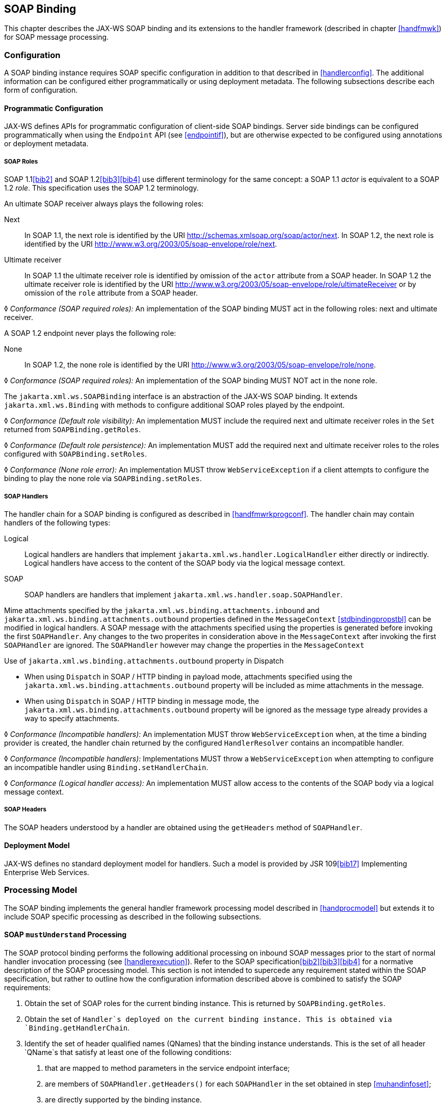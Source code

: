 //
// Copyright (c) 2020 Contributors to the Eclipse Foundation
//

[[soapbindchap]]
== SOAP Binding

This chapter describes the JAX-WS SOAP binding and its extensions to the
handler framework (described in chapter <<handfmwk>>) for SOAP message
processing.

[[configuration-1]]
=== Configuration

A SOAP binding instance requires SOAP specific configuration in addition
to that described in <<handlerconfig>>. The additional information
can be configured either programmatically or using deployment metadata.
The following subsections describe each form of configuration.

[[programmatic-configuration]]
==== Programmatic Configuration

JAX-WS defines APIs for programmatic configuration of client-side SOAP
bindings. Server side bindings can be configured programmatically when
using the `Endpoint` API (see <<endpointif>>), but are otherwise expected
to be configured using annotations or deployment metadata.

[[soap-roles]]
===== SOAP Roles

SOAP 1.1<<bib2>> and SOAP 1.2<<bib3>><<bib4>> use different terminology
for the same concept: a SOAP 1.1 _actor_ is equivalent to a SOAP 1.2
_role_. This specification uses the SOAP 1.2 terminology.

An ultimate SOAP receiver always plays the following roles:

Next::
In SOAP 1.1, the next role is identified by the URI
http://schemas.xmlsoap.org/soap/actor/next. In SOAP 1.2, the next role
is identified by the URI
http://www.w3.org/2003/05/soap-envelope/role/next.
Ultimate receiver::
In SOAP 1.1 the ultimate receiver role is identified by omission of
the `actor` attribute from a SOAP header. In SOAP 1.2 the ultimate
receiver role is identified by the URI
http://www.w3.org/2003/05/soap-envelope/role/ultimateReceiver or by
omission of the `role` attribute from a SOAP header.

&#9674; _Conformance (SOAP required roles):_ An implementation of the SOAP binding MUST act in
the following roles: next and ultimate receiver.

A SOAP 1.2 endpoint never plays the following role:

None::
In SOAP 1.2, the none role is identified by the URI
http://www.w3.org/2003/05/soap-envelope/role/none.

&#9674; _Conformance (SOAP required roles):_ An implementation of the SOAP binding MUST NOT act
in the none role.

The `jakarta.xml.ws.SOAPBinding` interface is an abstraction of the JAX-WS
SOAP binding. It extends `jakarta.xml.ws.Binding` with methods to
configure additional SOAP roles played by the endpoint.

&#9674; _Conformance (Default role visibility):_ An implementation MUST include the required
next and ultimate receiver roles in the `Set` returned from
`SOAPBinding.getRoles`.

&#9674; _Conformance (Default role persistence):_ An implementation MUST add the required next
and ultimate receiver roles to the roles configured with
`SOAPBinding.setRoles`.

&#9674; _Conformance (None role error):_ An implementation MUST throw `WebServiceException` if
a client attempts to configure the binding to play the none role via
`SOAPBinding.setRoles`.

[[soapbindchaphand]]
===== SOAP Handlers

The handler chain for a SOAP binding is configured as described in
<<handfmwrkprogconf>>. The handler chain may contain handlers of
the following types:

Logical::
Logical handlers are handlers that implement
`jakarta.xml.ws.handler.LogicalHandler` either directly or indirectly.
Logical handlers have access to the content of the SOAP body via the
logical message context.
SOAP::
SOAP handlers are handlers that implement
`jakarta.xml.ws.handler.soap.SOAPHandler`.

Mime attachments specified by the
`jakarta.xml.ws.binding.attachments.inbound` and
`jakarta.xml.ws.binding.attachments.outbound` properties defined in the
`MessageContext` <<stdbindingpropstbl>> can be modified in logical
handlers. A SOAP message with the attachments specified using the
properties is generated before invoking the first `SOAPHandler`. Any
changes to the two properites in consideration above in the
`MessageContext` after invoking the first `SOAPHandler` are ignored. The
`SOAPHandler` however may change the properties in the `MessageContext`

Use of `jakarta.xml.ws.binding.attachments.outbound` property in Dispatch

* When using `Dispatch` in SOAP / HTTP binding in payload mode,
attachments specified using the
`jakarta.xml.ws.binding.attachments.outbound` property will be included as
mime attachments in the message.
* When using `Dispatch` in SOAP / HTTP binding in message mode, the
`jakarta.xml.ws.binding.attachments.outbound` property will be ignored as
the message type already provides a way to specify attachments.

&#9674; _Conformance (Incompatible handlers):_ An implementation MUST throw
`WebServiceException` when, at the time a binding provider is created,
the handler chain returned by the configured `HandlerResolver` contains
an incompatible handler.

&#9674; _Conformance (Incompatible handlers):_ Implementations MUST throw a
`WebServiceException` when attempting to configure an incompatible
handler using `Binding.setHandlerChain`.

&#9674; _Conformance (Logical handler access):_ An implementation MUST allow access to the
contents of the SOAP body via a logical message context.

[[soap-headers]]
===== SOAP Headers

The SOAP headers understood by a handler are obtained using the
`getHeaders` method of `SOAPHandler`.

[[deployment-model-1]]
==== Deployment Model

JAX-WS defines no standard deployment model for handlers. Such a model
is provided by JSR 109<<bib17>> Implementing Enterprise
Web Services.

[[processing-model]]
=== Processing Model

The SOAP binding implements the general handler framework processing
model described in <<handprocmodel>> but extends it to include
SOAP specific processing as described in the following subsections.

[[soapmuprocrules]]
==== SOAP `mustUnderstand` Processing

The SOAP protocol binding performs the following additional processing
on inbound SOAP messages prior to the start of normal handler invocation
processing (see <<handlerexecution>>). Refer to the SOAP
specification<<bib2>><<bib3>><<bib4>> for a normative description of the
SOAP processing model. This section is not intended to supercede any
requirement stated within the SOAP specification, but rather to outline
how the configuration information described above is combined to satisfy
the SOAP requirements:

[id="muhandroleset"]
1.  Obtain the set of SOAP roles for the current binding
instance. This is returned by `SOAPBinding.getRoles`.
[id="muhandinfoset"]
2.  Obtain the set of `Handler`s deployed on the current
binding instance. This is obtained via `Binding.getHandlerChain`.
[id="muunderstoodheaders"]
3.  Identify the set of header qualified names
(QNames) that the binding instance understands. This is the set of all
header `QName`s that satisfy at least one of the following conditions:
a.  that are mapped to method parameters in the service endpoint
interface;
b.  are members of `SOAPHandler.getHeaders()` for each `SOAPHandler` in
the set obtained in step <<muhandinfoset>>;
c.  are directly supported by the binding instance.
4.  <<mutargettedheaders>> Identify the set of must understand headers in
the inbound message that are targeted at this node. This is the set of
all headers with a `mustUnderstand` attribute whose value is `1` or
`true` and an `actor` or `role` attribute whose value is in the set
obtained in step <<muhandroleset>>.
5.  For each header in the set obtained in step <<mutargettedheaders>>,
the header is understood if its QName is in the set identified in step
<<muunderstoodheaders>>.
6.  If every header in the set obtained in step <<mutargettedheaders>> is
understood, then the node understands how to process the message.
Otherwise the node does not understand how to process the message.
7.  If the node does not understand how to process the message, then
neither handlers nor the endpoint are invoked and instead the binding
generates a SOAP must understand exception. Subsequent actions depend on
whether the message exchange pattern (MEP) in use requires a response to
the message currently being processed or not:
+
Response::
The message direction is reversed and the binding dispatches the SOAP
must understand exception (see <<soap11excepthandling>>).
No response::
The binding dispatches the SOAP must understand exception (see section
<<soap11excepthandling>>).

[[soap11excepthandling]]
==== Exception Handling

The following subsections describe SOAP specific requirements for
handling exceptions thrown by handlers and service endpoint
implementations.

[[handler-exceptions]]
===== Handler Exceptions

A binding is responsible for catching runtime exceptions thrown by
handlers and following the processing model described in section
<<handlerexecution>>. A binding is responsible for converting the
exception to a fault message subject to further handler processing if
the following criteria are met:

1.  A handler throws a `ProtocolException` from `handleMessage`
2.  The MEP in use includes a response to the message being processed
3.  The current message is not already a fault message (the handler
might have undertaken the work prior to throwing the exception).

If the above criteria are met then the exception is converted to a SOAP
fault message as follows:

* If the exception is an instance of `SOAPFaultException` then the
fields of the contained Jakarta SOAP with Attachments' `SOAPFault` are serialized to a new SOAP
fault message, see <<mapextosoapfault>>. The current message is
replaced by the new SOAP fault message.
* If the exception is of any other type then a new SOAP fault message is
created to reflect a server class of error for SOAP 1.1<<bib2>>
or a receiver class of error for SOAP 1.2<<bib3>>.
* Handler processing is resumed as described in section
<<handlerexecution>>.

If the criteria for converting the exception to a fault message subject
to further handler processing are not met then the exception is handled
as follows depending on the current message direction:

Outbound::
A new SOAP fault message is created to reflect a server class of error
for SOAP 1.1<<bib2>> or a receiver class of error for SOAP
1.2<<bib3>> and the message is
dispatched.
Inbound::
The exception is passed to the binding provider.

[[service-endpoint-exceptions]]
===== Service Endpoint Exceptions

Service endpoints can throw service specific exceptions or runtime
exceptions. In both cases they can provide protocol specific information
using the cause mechanism, see <<protocolspecificfaults>>.

A server side implementation of the SOAP binding is responsible for
catching exceptions thrown by a service endpoint implementation and, if
the message exchange pattern in use includes a response to the message
that caused the exception, converting such exceptions to SOAP fault
messages and invoking the `handleFault` method on handlers for the fault
message as described in <<handlerexecution>>.

<<mapextosoapfault>> describes the rules for mapping an exception
to a SOAP fault.

[[mapextosoapfault]]
===== Mapping Exceptions to SOAP Faults

When mapping an exception to a SOAP fault, the fields of the fault
message are populated according to the following rules of precedence:

* `faultcode` (`Subcode` in SOAP 1.2, `Code` set to `env:Receiver`)
1.  `SOAPFaultException.getFault().getFaultCodeAsQName()`
2.  `env:Server` (`Subcode` omitted for SOAP 1.2).
* `faultstring` (`Reason/Text`
1.  `SOAPFaultException.getFault().getFaultString()`
2.  `Exception.getMessage()`
3.  `Exception.toString()`
* `faultactor` (`Role` in SOAP 1.2)
1.  `SOAPFaultException.getFault().getFaultActor()`
2.  Empty
* `detail` (`Detail` in SOAP 1.2)
1.  Serialized service specific exception (see
_WrapperException_.`getFaultInfo()` in <<faulttoexceptmap>>)
2.  `SOAPFaultException.getFault().getDetail()`

[[soapbindmsgcontext]]
=== SOAP Message Context

SOAP handlers are passed a `SOAPMessageContext` when invoked.
`SOAPMessageContext` extends `MessageContext` with methods to obtain and
modify the SOAP message payload.

[[soapbindprotocols]]
=== SOAP Transport and Transfer Bindings

SOAP<<bib2>><<bib4>> can be bound
to multiple transport or transfer protocols. This section describes
requirements pertaining to the supported protocols for use with SOAP.

[[soapbindhttp]]
==== HTTP

The SOAP 1.1 HTTP binding is identified by the URL
`http://schemas.xmlsoap.org/wsdl/soap/http`, which is also the value of
the constant `jakarta.xml.ws.soap.SOAPBinding.SOAP11HTTP_BINDING`.

&#9674; _Conformance (SOAP 1.1 HTTP Binding Support):_ An implementation MUST support the HTTP
binding of SOAP 1.1<<bib2>> and SOAP With Attachments<<bib38>> as clarified by the WS-I Basic
Profile<<bib20>>, WS-I Simple SOAP
Binding Profile<<bib32>> and WS-I Attachment Profile<<bib33>>.

The SOAP 1.2 HTTP binding is identified by the URL
`http://www.w3.org/2003/05/soap/bindings/HTTP/`, which is also the value
of the constant `jakarta.xml.ws.soap.SOAPBinding.SOAP12HTTP_BINDING`.

&#9674; _Conformance (SOAP 1.2 HTTP Binding Support):_ An implementation MUST support the HTTP
binding of SOAP 1.2<<bib4>>.

[[mtom]]
===== MTOM

&#9674; _Conformance (SOAP MTOM Support):_ An implementation MUST support MTOM<<bib30>>
footnote:[JAX-WS inherits the JAXB support for
the SOAP MTOM<<bib30>>/XOP<<bib31>> mechanism for optimizing transmission
of binary data types, see <<wsdl11typemapping>>.].

`SOAPBinding` defines a property (in the JavaBeans sense) called
`MTOMEnabled` that can be used to control the use of MTOM. The
`getMTOMEnabled` method is used to query the current value of the
property. The `setMTOMEnabled` method is used to change the value of the
property so as to enable or disable the use of MTOM.

&#9674; _Conformance (Semantics of MTOM enabled):_ When MTOM is enabled, a receiver MUST accept
both non-optimized and optimized messages, and a sender MAY send an
optimized message, non-optimized messages being also acceptable.

The heuristics used by a sender to determine whether to use optimization
or not are implementation-specific.

&#9674; _Conformance (MTOM support):_ Predefined `SOAPBinding` instances MUST support
enabling/disabling MTOM support using the `setMTOMenabled` method.

&#9674; _Conformance (SOAP bindings with MTOM disabled):_ The bindings corresponding to the
following IDs:

* `jakarta.xml.ws.soap.SOAPBinding.SOAP11HTTP_BINDING`
* `jakarta.xml.ws.soap.SOAPBinding.SOAP12HTTP_BINDING`

MUST have MTOM disabled by default.

For convenience, this specification defines two additional binding
identifiers for SOAP 1.1 and SOAP 1.2 over HTTP with MTOM enabled.

The URL of the former is
`http://schemas.xmlsoap.org/wsdl/soap/http?mtom=true` and its predefined
constant `jakarta.xml.ws.soap.SOAPBinding.SOAP11HTTP_MTOM_BINDING`.

The URL of the latter is
`http://www.w3.org/2003/05/soap/bindings/HTTP/?mtom=true` and its
predefined constant
`jakarta.xml.ws.soap.SOAPBinding.SOAP12HTTP_MTOM_BINDING`.

&#9674; _Conformance (SOAP bindings with MTOM enabled):_ The bindings corresponding to the
following IDs:

* `jakarta.xml.ws.soap.SOAPBinding.SOAP11HTTP_MTOM_BINDING`
* `jakarta.xml.ws.soap.SOAPBinding.SOAP12HTTP_MTOM_BINDING`

MUST have MTOM enabled by default.

&#9674; _Conformance (MTOM on Other SOAP Bindings):_ Other bindings that extend `SOAPBinding`
MAY NOT support changing the value of the `MTOMEnabled` property. In
this case, if an application attempts to change its value, an
implementation MUST throw a `WebServiceException`.

[[one-way-operations]]
===== One-way Operations

HTTP interactions are request-response in nature. When using HTTP as the
transfer protocol for a one-way SOAP message, implementations wait for
the HTTP response even though there is no SOAP message in the HTTP
response entity body.

&#9674; _Conformance (One-way operations):_ When invoking one-way operations, an implementation
of the SOAP/HTTP binding MUST block until the HTTP response is received
or an error occurs.

Note that completion of the HTTP request simply means that the
transmission of the request is complete, not that the request was
accepted or processed.

[[security]]
===== Security

<<stdbpprops>> defines two standard context properties
(`jakarta.xml.ws.security.auth.username` and
`jakarta.xml.ws.security.auth.password`) that may be used to configure
authentication information.

&#9674; _Conformance (HTTP basic authentication support):_ An implementation of the SOAP/HTTP
binding MUST support HTTP basic authentication.

&#9674; _Conformance (Authentication properties):_ A client side implementation MUST support
use of the the standard properties `jakarta.xml.ws.security.auth.username`
and `jakarta.xml.ws.security.auth.password` to configure HTTP basic
authentication.

[[session-management-1]]
===== Session Management

<<stdbpprops>> defines a standard context property
(`jakarta.xml.ws.session.maintain`) that may be used to control whether a
client side runtime will join a session initiated by a service.

A SOAP/HTTP binding implementation can use three HTTP mechanisms for
session management:

Cookies::
To initiate a session a service includes a cookie in a message sent to
a client. The client stores the cookie and returns it in subsequest
messages to the service.
URL rewriting::
To initiate a session a service directs a client to a new URL for
subsequent interactions. The new URL contains an encoded session
identifier.
SSL::
The SSL session ID is used to track a session.

R1120 in WS-I Basic Profile 1.1<<bib20>>
allows a service to use HTTP cookies. However, R1121 recommends
that a service should not rely on use of cookies for state management.

[URL rewriting support] An implementation MUST support use of HTTP URL
rewriting for state management.

[Cookie support] An implementation SHOULD support use of HTTP cookies
for state management.

[SSL session support] An implementation MAY support use of SSL session
based state management.

[[addressing]]
===== Addressing

If addressing is enabled, implementations are required to follow
WS-Addressing<<bib26>><<bib37>><<bib27>> protocols.

&#9674; _Conformance (SOAP Addressing Support):_ An implementation MUST support WS-Addressing
1.0 - SOAP Binding<<bib37>>.

&#9674; _Conformance (`wsa:Action` value): `wsa:Action` value MUST be got from `@Action`
annotation elements in SEI, if present. But if a client sets a
`BindingProvider.SOAPACTION_URI_PROPERTY` property then that MUST be
used for `wsa:Action` header.

If a receiver receives messages with the WS-Addressing headers that are
non-conformant as per WS-Addressing 1.0- SOAP Binding<<bib37>>,
then appropriate addressing pre-defined faults must be
generated.

A JAX-WS application may send `wsa:replyTo` or `wsa:FaultTo` addressing
header to receive non-anonymous responses at a different address other
than the transport back channel. When the application receives a
response at a different address, there is no standard way to communicate
the response with the JAX-WS client runtime. Hence, there are no
requirements on a JAX-WS client runtime to bind non-anonymous responses.
A JAX-WS client runtime may start an endpoint to receive a non-anonymous
response and may use the response to bind to the java parameters and
return type. However, it is not required to do so.
